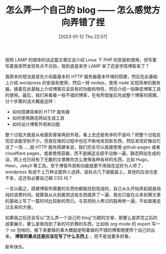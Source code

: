 #+TITLE: 怎么弄一个自己的 blog —— 怎么感觉方向弄错了捏
#+DATE: [2023-01-12 Thu 22:57]
#+FILETAGS: blog

# [[https://www.pixiv.net/artworks/104273741][file:dev/0.jpg]]

按照 LAMP 的顺序的话这篇文章应该介绍 Linux 下 PHP 的安装和使用，但写着写着我突然发现有点不对劲，我到底是来学 LAMP 来了还是学搭博客来了？

我原本的想法是首先介绍最基本的 HTTP 服务器基本环境的搭建，然后在此基础上介绍 wordpress 的安装和使用，然后一转 nodejs，使用 node 实现简单的服务器。接着在此基础上介绍博客应该具有的功能和特性，然后介绍一些静态博客工具的使用。最后，我们来看看一些不错的博客，在有所借鉴后完成整个博客的搭建。分个步骤的话大概是这样：

- 如何搭建简单的 HTTP 服务器
- 如何使用静态网站生成工具
- 如何设计博客外观和功能

整个过程大致是从地基到骨架再到外观，看上去还挺有序的不是吗？把整个过程走完应该能学到不少。但我在做的过程中也在不断地发现新东西，然后发现好像白忙活了一场......就 HTTP 服务搭建来说，我们完全可以直接使用 github-pages 或者 cloudflare pages，或者使用容器，而不是搁这全部手动做一遍。静态网站生成的话，网上也已经有了无数的文章教你怎么使用各种各样的东西，比如 Hugo，Hexo，Jekyll 等工具。至于博客外观和功能就更不用我在这好为人师了，wordpress 有成千上万种主题供人选择，鼠标点几下就能装上，其他的应该也差不多，这还有必要自己糊 CSS 吗？

一言以蔽之，搭建博客所需要的东西你都能找到现成的，自己从头开始弄起就是纯纯的浪费时间。就算我从头到尾把这些东西摆弄了一遍，我也只是在众多折腾文章的基础上写了一篇时间比较新的而已。与其把别人修过的路再修一遍，不如直接走过去来的方便。

如果我之后还会写以“怎么弄一个自己的 blog”为题的文章，那要么是弄完之后的成果展示，要么是我找到了新的可折腾的东西，比如给 org-mode 的 export 写一个 ox 包啥的。接下来要做的事大概就是照着做的不错的博客随便弄个自己的出来。 *博客的重点还是应该在写了什么东西上* ，而不是说要多好看。

新年快乐。
